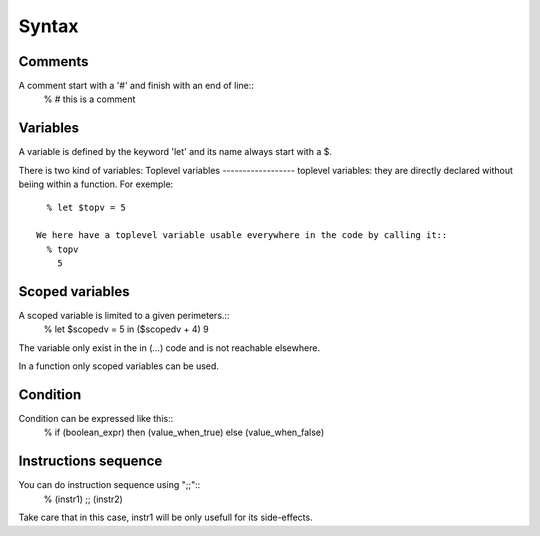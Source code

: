 Syntax
======

Comments
--------
A comment start with a '#' and finish with an end of line::
    % # this is a comment

Variables
---------
A variable is defined by the keyword 'let' and its name always start with a $.

There is two kind of variables:
Toplevel variables
------------------
toplevel variables: they are directly declared without beiing within a function.
For exemple::
    % let $topv = 5

  We here have a toplevel variable usable everywhere in the code by calling it::
    % topv
      5

Scoped variables
---------------

A scoped variable is limited to a given perimeters.::
    % let $scopedv = 5 in ($scopedv + 4)
    9

The variable only exist in the in (...) code and is not reachable elsewhere.

In a function only scoped variables can be used.

Condition
---------
Condition can be expressed like this::
    % if (boolean_expr) then (value_when_true) else (value_when_false)


Instructions sequence
---------------------
You can do instruction sequence using ";;"::
    % (instr1) ;; (instr2)

Take care that in this case, instr1 will be only usefull for its side-effects.
